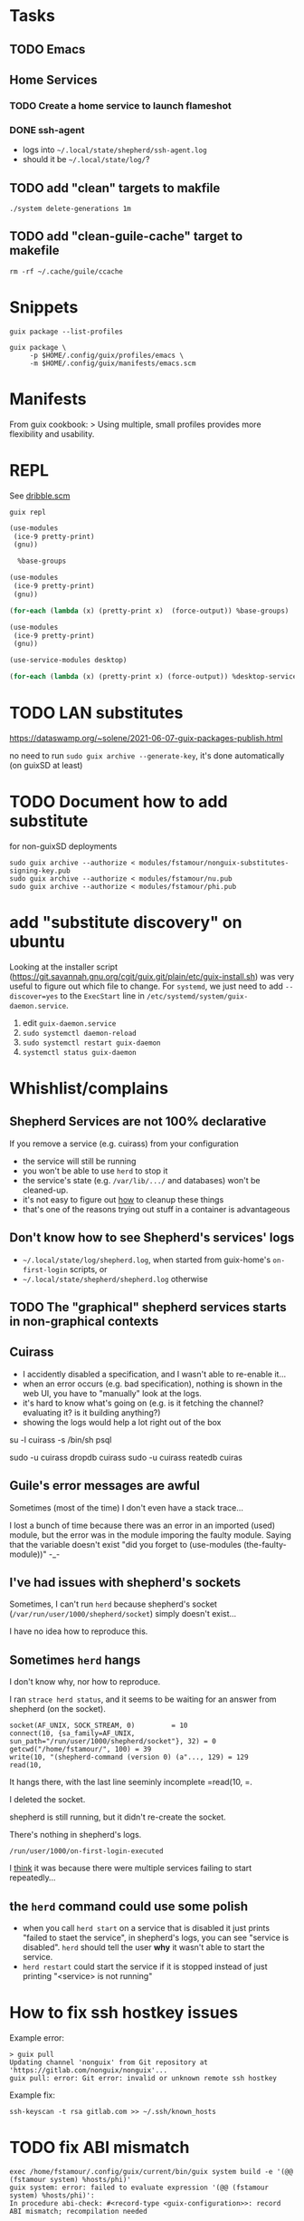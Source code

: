 * Tasks

** TODO Emacs

** Home Services

*** TODO Create a home service to launch flameshot

*** DONE ssh-agent

- logs into =~/.local/state/shepherd/ssh-agent.log=
- should it be =~/.local/state/log/=?

** TODO add "clean" targets to makfile

#+begin_src shell
./system delete-generations 1m
#+end_src

** TODO add "clean-guile-cache" target to makefile

#+begin_src shell
rm -rf ~/.cache/guile/ccache
#+end_src

* Snippets

#+begin_src shell
guix package --list-profiles
#+end_src

#+begin_src shell
guix package \
     -p $HOME/.config/guix/profiles/emacs \
     -m $HOME/.config/guix/manifests/emacs.scm
#+end_src

* Manifests

From guix cookbook:
> Using multiple, small profiles provides more flexibility and usability.

* REPL

See [[file:dribble.scm][dribble.scm]]

#+begin_src shell
guix repl
#+end_src

#+begin_src scheme
  (use-modules
   (ice-9 pretty-print)
   (gnu))

    %base-groups
#+end_src


#+begin_src scheme
  (use-modules
   (ice-9 pretty-print)
   (gnu))

  (for-each (lambda (x) (pretty-print x)  (force-output)) %base-groups)
#+end_src


#+begin_src scheme
  (use-modules
   (ice-9 pretty-print)
   (gnu))

  (use-service-modules desktop)

  (for-each (lambda (x) (pretty-print x) (force-output)) %desktop-services)
#+end_src

* TODO LAN substitutes

https://dataswamp.org/~solene/2021-06-07-guix-packages-publish.html

no need to run =sudo guix archive --generate-key=, it's done
automatically (on guixSD at least)

* TODO Document how to add substitute

for non-guixSD deployments

#+begin_src shell
sudo guix archive --authorize < modules/fstamour/nonguix-substitutes-signing-key.pub
sudo guix archive --authorize < modules/fstamour/nu.pub
sudo guix archive --authorize < modules/fstamour/phi.pub
#+end_src

* add "substitute discovery" on ubuntu

Looking at the installer script
(https://git.savannah.gnu.org/cgit/guix.git/plain/etc/guix-install.sh)
was very useful to figure out which file to change. For =systemd=, we
just need to add =--discover=yes= to the =ExecStart= line in
=/etc/systemd/system/guix-daemon.service=.

1. edit =guix-daemon.service=
2. =sudo systemctl daemon-reload=
3. =sudo systemctl restart guix-daemon=
4. =systemctl status guix-daemon=

* Whishlist/complains

** Shepherd Services are not 100% declarative

If you remove a service (e.g. cuirass) from your configuration
- the service will still be running
- you won't be able to use =herd= to stop it
- the service's state (e.g. =/var/lib/.../= and databases) won't be
  cleaned-up.
- it's not easy to figure out _how_ to cleanup these things
- that's one of the reasons trying out stuff in a container is
  advantageous

** Don't know how to see Shepherd's services' logs

- =~/.local/state/log/shepherd.log=, when started from guix-home's
  =on-first-login= scripts, or
- =~/.local/state/shepherd/shepherd.log= otherwise

** TODO The "graphical" shepherd services starts in non-graphical contexts

** Cuirass

- I accidently disabled a specification, and I wasn't able to
  re-enable it...
- when an error occurs (e.g. bad specification), nothing is shown in
  the web UI, you have to "manually" look at the logs.
- it's hard to know what's going on (e.g. is it fetching the channel?
  evaluating it? is it building anything?)
- showing the logs would help a lot right out of the box

su -l cuirass -s /bin/sh
psql

sudo -u cuirass dropdb cuirass
sudo -u cuirass reatedb cuiras

** Guile's error messages are awful

Sometimes (most of the time) I don't even have a stack trace...

I lost a bunch of time because there was an error in an imported
(used) module, but the error was in the module imporing the faulty
module. Saying that the variable doesn't exist "did you forget to
(use-modules (the-faulty-module))" -_-

** I've had issues with shepherd's sockets

Sometimes, I can't run =herd= because shepherd's socket
(=/var/run/user/1000/shepherd/socket=) simply doesn't exist...

I have no idea how to reproduce this.

** Sometimes =herd= hangs

I don't know why, nor how to reproduce.

I ran =strace herd status=, and it seems to be waiting for an answer
from shepherd (on the socket).

#+begin_src text
socket(AF_UNIX, SOCK_STREAM, 0)         = 10
connect(10, {sa_family=AF_UNIX, sun_path="/run/user/1000/shepherd/socket"}, 32) = 0
getcwd("/home/fstamour/", 100) = 39
write(10, "(shepherd-command (version 0) (a"..., 129) = 129
read(10,
#+end_src

It hangs there, with the last line seeminly incomplete =read(10, =.

I deleted the socket.

shepherd is still running, but it didn't re-create the socket.

There's nothing in shepherd's logs.

=/run/user/1000/on-first-login-executed=

I _think_ it was because there were multiple services failing to start
repeatedly...

** the =herd= command could use some polish

- when you call =herd start= on a service that is disabled it just
  prints "failed to staet the service", in shepherd's logs, you can
  see "service is disabled". =herd= should tell the user *why* it
  wasn't able to start the service.
- =herd restart= could start the service if it is stopped instead of
  just printing "<service> is not running"

* How to fix ssh hostkey issues

Example error:

#+begin_src shell
> guix pull
Updating channel 'nonguix' from Git repository at 'https://gitlab.com/nonguix/nonguix'...
guix pull: error: Git error: invalid or unknown remote ssh hostkey
#+end_src

Example fix:

#+begin_src shell
ssh-keyscan -t rsa gitlab.com >> ~/.ssh/known_hosts
#+end_src

* TODO fix ABI mismatch

#+begin_src shell
exec /home/fstamour/.config/guix/current/bin/guix system build -e '(@@ (fstamour system) %hosts/phi)'
guix system: error: failed to evaluate expression '(@@ (fstamour system) %hosts/phi)':
In procedure abi-check: #<record-type <guix-configuration>>: record ABI mismatch; recompilation needed
#+end_src

It means the =guix-configuration= record is wrong.

Solution: delete guile's cache =rm -rf  ~/.cache/guile/ccache=

* TODO add this to public notes

guix package -l
guix package -d

* How to install on non-guixSD


** How to use a shell installed with guix

As root:

#+begin_src shell
guix install fish
echo $(readlink -f /root/.guix-profile/bin/fish) >> /etc/shells
#+end_src

This step will need to be repeated if the root user's packages are
updated.

As user:

#+begin_src shell
chsh -s $(grep fish /etc/shells)
#+end_src

* Issue running chromium on ubuntu - "No usable sandbox!"

From https://issues.guix.gnu.org/44891:

1. sudo sysctl -w kernel.unprivileged_userns_clone=1
2. sudo su -c "echo 'kernel.unprivileged_userns_clone=1' > /etc/sysctl.d/00-local-userns.conf"

This is because (ungoogled-)chromium sandbox relies on user namespaces
support in the kernel but Debian [2] disables user namespaces by
default, the above commands enables them for your current boot session
and permanently for next reboots.

